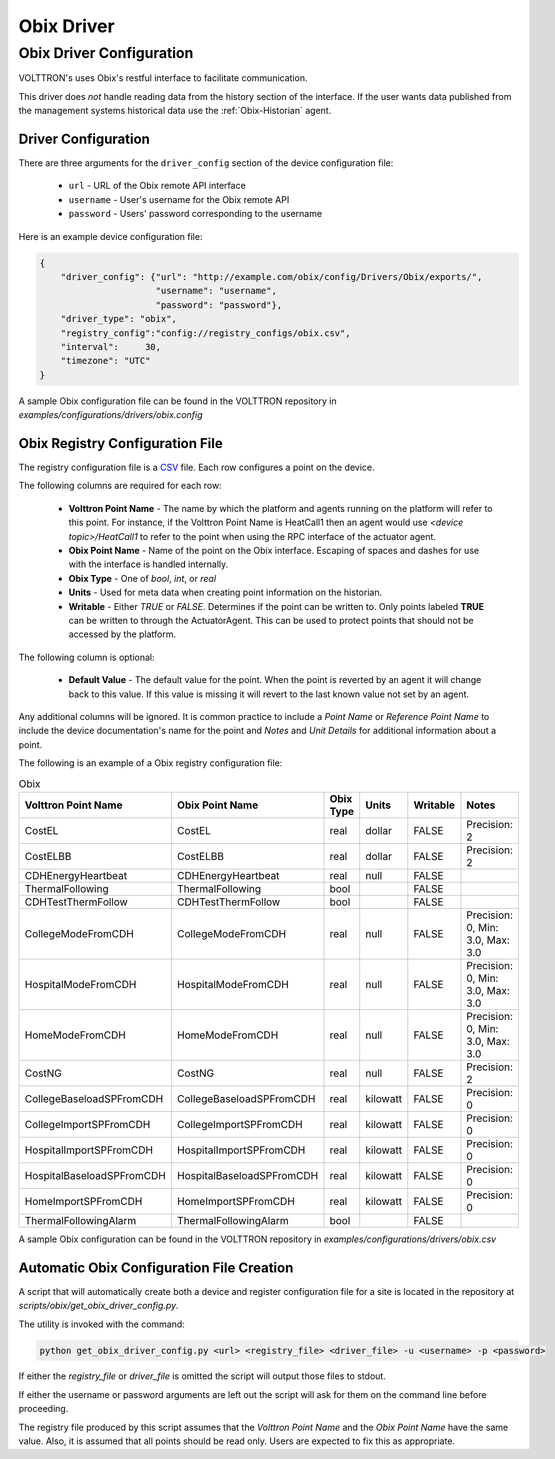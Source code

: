 .. _Obix-Driver:

===========
Obix Driver
===========


.. _Obix-Config:

Obix Driver Configuration
=========================

VOLTTRON's uses Obix's restful interface to facilitate communication.

This driver does *not* handle reading data from the history section of the interface.  If the user wants data published
from the management systems historical data use the :ref:`Obix-Historian` agent.


Driver Configuration
--------------------

There are three arguments for the ``driver_config`` section of the device configuration file:

    - ``url`` - URL of the Obix remote API interface
    - ``username`` - User's username for the Obix remote API
    - ``password`` - Users' password corresponding to the username

Here is an example device configuration file:

.. code-block:: json

    {
        "driver_config": {"url": "http://example.com/obix/config/Drivers/Obix/exports/",
                          "username": "username",
                          "password": "password"},
        "driver_type": "obix",
        "registry_config":"config://registry_configs/obix.csv",
        "interval": 	30,
        "timezone": "UTC"
    }

A sample Obix configuration file can be found in the VOLTTRON repository in
`examples/configurations/drivers/obix.config`


.. _Obix-Registry-Config:

Obix Registry Configuration File
--------------------------------

The registry configuration file is a `CSV <https://en.wikipedia.org/wiki/Comma-separated_values>`_ file. Each row
configures a point on the device.

The following columns are required for each row:

    - **Volttron Point Name** - The name by which the platform and agents running on the platform will refer to this
      point. For instance, if the Volttron Point Name is HeatCall1 then an agent would use `<device topic>/HeatCall1`
      to refer to the point when using the RPC interface of the actuator agent.
    - **Obix Point Name** - Name of the point on the Obix interface. Escaping of spaces and dashes for use with the
      interface is handled internally.
    - **Obix Type** - One of `bool`, `int`, or `real`
    - **Units** - Used for meta data when creating point information on the historian.
    - **Writable** - Either `TRUE` or `FALSE`. Determines if the point can be written to. Only points labeled
      **TRUE** can be written to through the ActuatorAgent. This can be used to protect points that should not be
      accessed by the platform.

The following column is optional:

    - **Default Value** - The default value for the point. When the point is reverted by an agent it will change back to
      this value. If this value is missing it will revert to the last known value not set by an agent.

Any additional columns will be ignored. It is common practice to include a `Point Name` or `Reference Point Name` to
include the device documentation's name for the point and `Notes` and `Unit Details` for additional information
about a point.

The following is an example of a Obix registry configuration file:

.. csv-table:: Obix
        :header: Volttron Point Name,Obix Point Name,Obix Type,Units,Writable,Notes

        CostEL,CostEL,real,dollar,FALSE,Precision: 2
        CostELBB,CostELBB,real,dollar,FALSE,Precision: 2
        CDHEnergyHeartbeat,CDHEnergyHeartbeat,real,null,FALSE,
        ThermalFollowing,ThermalFollowing,bool,,FALSE,
        CDHTestThermFollow,CDHTestThermFollow,bool,,FALSE,
        CollegeModeFromCDH,CollegeModeFromCDH,real,null,FALSE,"Precision: 0, Min: 3.0, Max: 3.0"
        HospitalModeFromCDH,HospitalModeFromCDH,real,null,FALSE,"Precision: 0, Min: 3.0, Max: 3.0"
        HomeModeFromCDH,HomeModeFromCDH,real,null,FALSE,"Precision: 0, Min: 3.0, Max: 3.0"
        CostNG,CostNG,real,null,FALSE,Precision: 2
        CollegeBaseloadSPFromCDH,CollegeBaseloadSPFromCDH,real,kilowatt,FALSE,Precision: 0
        CollegeImportSPFromCDH,CollegeImportSPFromCDH,real,kilowatt,FALSE,Precision: 0
        HospitalImportSPFromCDH,HospitalImportSPFromCDH,real,kilowatt,FALSE,Precision: 0
        HospitalBaseloadSPFromCDH,HospitalBaseloadSPFromCDH,real,kilowatt,FALSE,Precision: 0
        HomeImportSPFromCDH,HomeImportSPFromCDH,real,kilowatt,FALSE,Precision: 0
        ThermalFollowingAlarm,ThermalFollowingAlarm,bool,,FALSE,

A sample Obix configuration can be found in the VOLTTRON repository in `examples/configurations/drivers/obix.csv`


.. _Obix-Auto-Configuration:

Automatic Obix Configuration File Creation
------------------------------------------

A script that will automatically create both a device and register configuration file for a site is located in the
repository at `scripts/obix/get_obix_driver_config.py`.

The utility is invoked with the command:

.. code-block:: bash

    python get_obix_driver_config.py <url> <registry_file> <driver_file> -u <username> -p <password>

If either the `registry_file` or `driver_file` is omitted the script will output those files to stdout.

If either the username or password arguments are left out the script will ask for them on the command line before
proceeding.

The registry file produced by this script assumes that the `Volttron Point Name` and the `Obix Point Name` have the same
value.  Also, it is assumed that all points should be read only.  Users are expected to fix this as appropriate.
